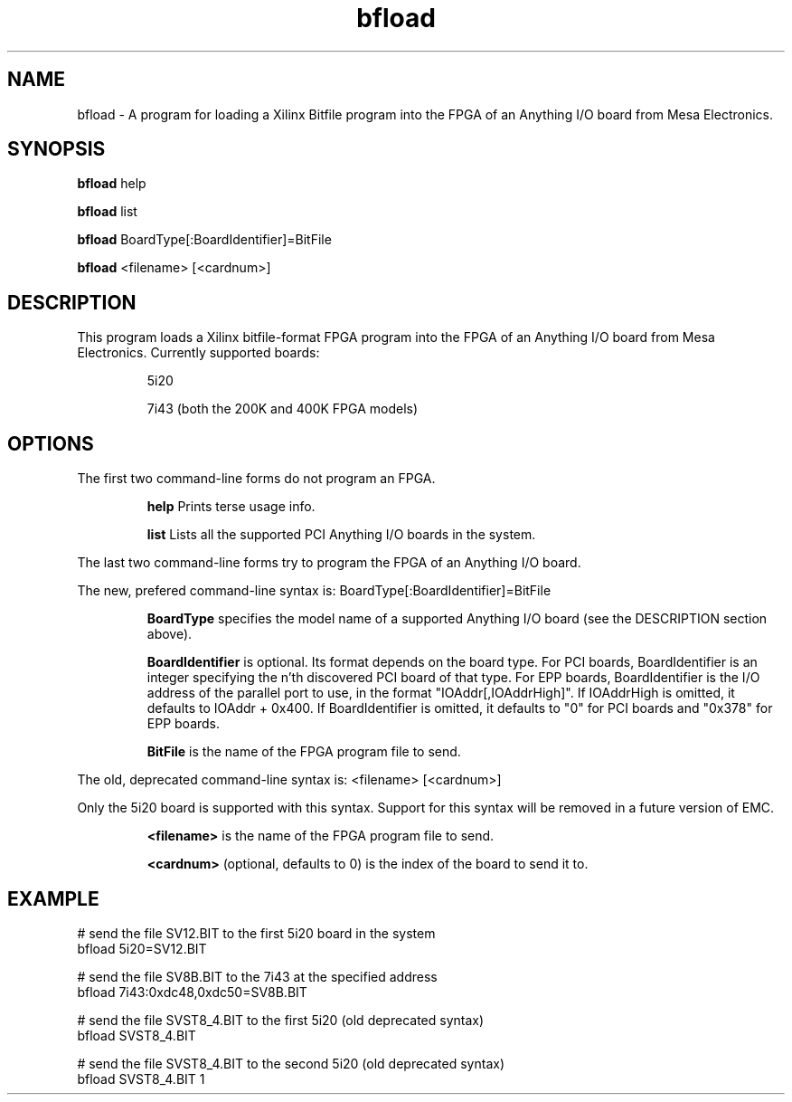 
.TH bfload 1 "2008 April 9" "EMC Documentation" "The Enhanced Machine Controller"

.SH NAME
bfload \- A program for loading a Xilinx Bitfile program into the FPGA
of an Anything I/O board from Mesa Electronics.

.SH SYNOPSIS
.B bfload
help
.P
.B bfload
list
.P
.B bfload
BoardType[:BoardIdentifier]=BitFile
.P
.B bfload
<filename> [<cardnum>]

.SH DESCRIPTION
This program loads a Xilinx bitfile-format FPGA program into the FPGA of an Anything I/O board from Mesa Electronics.
Currently supported boards:
.IP
5i20
.IP
7i43 (both the 200K and 400K FPGA models)

.SH OPTIONS
The first two command-line forms do not program an FPGA.
.IP
.B help
Prints terse usage info.
.IP
.B list
Lists all the supported PCI Anything I/O boards in the system.
.P
The last two command-line forms try to program the FPGA of an Anything I/O board.
.P
The new, prefered command-line syntax is: BoardType[:BoardIdentifier]=BitFile
.IP
.B BoardType
specifies the model name of a supported Anything I/O board (see the
DESCRIPTION section above).
.IP
.B BoardIdentifier
is optional.  Its format depends on the board type.  For PCI boards,
BoardIdentifier is an integer specifying the n'th discovered PCI board
of that type.  For EPP boards, BoardIdentifier is the I/O address of the
parallel port to use, in the format "IOAddr[,IOAddrHigh]".  If IOAddrHigh
is omitted, it defaults to IOAddr + 0x400.  If BoardIdentifier is omitted,
it defaults to "0" for PCI boards and "0x378" for EPP boards.
.IP
.B BitFile
is the name of the FPGA program file to send.
.P
The old, deprecated command-line syntax is: <filename> [<cardnum>]
.P
Only the 5i20 board is supported with this syntax.  Support for this
syntax will be removed in a future version of EMC.
.IP
.B <filename>
is the name of the FPGA program file to send.
.IP
.B <cardnum>
(optional, defaults to 0) is the index of the board to send it to.

.SH EXAMPLE
# send the file SV12.BIT to the first 5i20 board in the system
.br
bfload 5i20=SV12.BIT
.PP
# send the file SV8B.BIT to the 7i43 at the specified address
.br
bfload 7i43:0xdc48,0xdc50=SV8B.BIT
.PP
# send the file SVST8_4.BIT to the first 5i20 (old deprecated syntax)
.br
bfload SVST8_4.BIT
.PP
# send the file SVST8_4.BIT to the second 5i20 (old deprecated syntax)
.br
bfload SVST8_4.BIT 1
